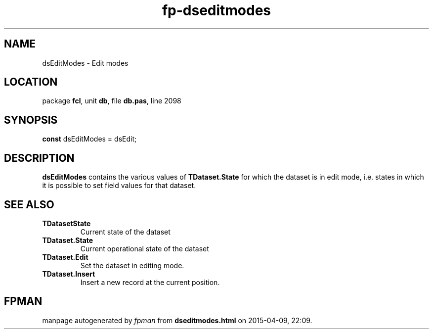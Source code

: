 .\" file autogenerated by fpman
.TH "fp-dseditmodes" 3 "2014-03-14" "fpman" "Free Pascal Programmer's Manual"
.SH NAME
dsEditModes - Edit modes
.SH LOCATION
package \fBfcl\fR, unit \fBdb\fR, file \fBdb.pas\fR, line 2098
.SH SYNOPSIS
\fBconst\fR dsEditModes = dsEdit;

.SH DESCRIPTION
\fBdsEditModes\fR contains the various values of \fBTDataset.State\fR for which the dataset is in edit mode, i.e. states in which it is possible to set field values for that dataset.


.SH SEE ALSO
.TP
.B TDatasetState
Current state of the dataset
.TP
.B TDataset.State
Current operational state of the dataset
.TP
.B TDataset.Edit
Set the dataset in editing mode.
.TP
.B TDataset.Insert
Insert a new record at the current position.

.SH FPMAN
manpage autogenerated by \fIfpman\fR from \fBdseditmodes.html\fR on 2015-04-09, 22:09.

